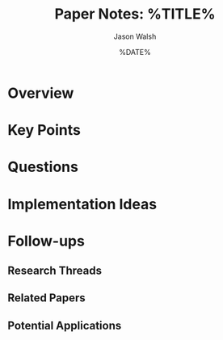 #+TITLE: Paper Notes: %TITLE%
#+DATE: %DATE%
#+AUTHOR: Jason Walsh
#+PROPERTY: header-args :tangle yes :mkdirp t

* Overview
:PROPERTIES:
:AUTHORS: %AUTHORS%
:CONFERENCE: POPL 2025
:TRACK: %TRACK%
:END:

* Key Points

* Questions

* Implementation Ideas

* Follow-ups
** Research Threads
** Related Papers
** Potential Applications

* Local Variables :noexport:
# Local Variables:
# org-confirm-babel-evaluate: nil
# End:
